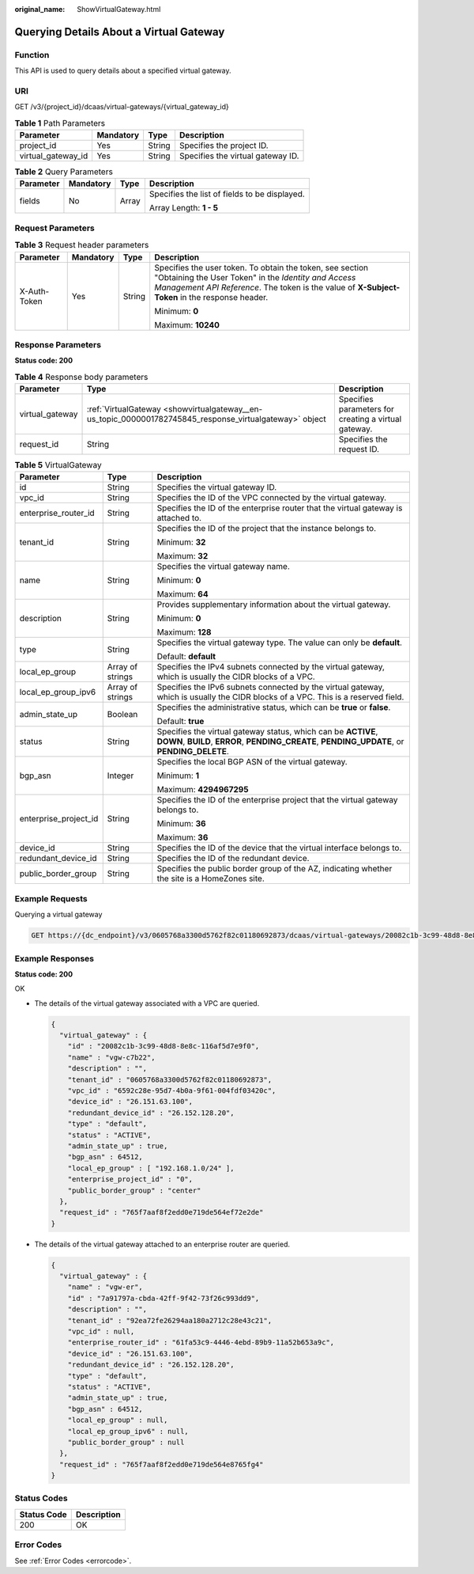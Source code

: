 :original_name: ShowVirtualGateway.html

.. _ShowVirtualGateway:

Querying Details About a Virtual Gateway
========================================

Function
--------

This API is used to query details about a specified virtual gateway.

URI
---

GET /v3/{project_id}/dcaas/virtual-gateways/{virtual_gateway_id}

.. table:: **Table 1** Path Parameters

   ================== ========= ====== =================================
   Parameter          Mandatory Type   Description
   ================== ========= ====== =================================
   project_id         Yes       String Specifies the project ID.
   virtual_gateway_id Yes       String Specifies the virtual gateway ID.
   ================== ========= ====== =================================

.. table:: **Table 2** Query Parameters

   +-----------------+-----------------+-----------------+-----------------------------------------------+
   | Parameter       | Mandatory       | Type            | Description                                   |
   +=================+=================+=================+===============================================+
   | fields          | No              | Array           | Specifies the list of fields to be displayed. |
   |                 |                 |                 |                                               |
   |                 |                 |                 | Array Length: **1 - 5**                       |
   +-----------------+-----------------+-----------------+-----------------------------------------------+

Request Parameters
------------------

.. table:: **Table 3** Request header parameters

   +-----------------+-----------------+-----------------+--------------------------------------------------------------------------------------------------------------------------------------------------------------------------------------------------------------------+
   | Parameter       | Mandatory       | Type            | Description                                                                                                                                                                                                        |
   +=================+=================+=================+====================================================================================================================================================================================================================+
   | X-Auth-Token    | Yes             | String          | Specifies the user token. To obtain the token, see section "Obtaining the User Token" in the *Identity and Access Management API Reference*. The token is the value of **X-Subject-Token** in the response header. |
   |                 |                 |                 |                                                                                                                                                                                                                    |
   |                 |                 |                 | Minimum: **0**                                                                                                                                                                                                     |
   |                 |                 |                 |                                                                                                                                                                                                                    |
   |                 |                 |                 | Maximum: **10240**                                                                                                                                                                                                 |
   +-----------------+-----------------+-----------------+--------------------------------------------------------------------------------------------------------------------------------------------------------------------------------------------------------------------+

Response Parameters
-------------------

**Status code: 200**

.. table:: **Table 4** Response body parameters

   +-----------------+---------------------------------------------------------------------------------------------------------+------------------------------------------------------+
   | Parameter       | Type                                                                                                    | Description                                          |
   +=================+=========================================================================================================+======================================================+
   | virtual_gateway | :ref:`VirtualGateway <showvirtualgateway__en-us_topic_0000001782745845_response_virtualgateway>` object | Specifies parameters for creating a virtual gateway. |
   +-----------------+---------------------------------------------------------------------------------------------------------+------------------------------------------------------+
   | request_id      | String                                                                                                  | Specifies the request ID.                            |
   +-----------------+---------------------------------------------------------------------------------------------------------+------------------------------------------------------+

.. _showvirtualgateway__en-us_topic_0000001782745845_response_virtualgateway:

.. table:: **Table 5** VirtualGateway

   +-----------------------+-----------------------+---------------------------------------------------------------------------------------------------------------------------------------------------------------+
   | Parameter             | Type                  | Description                                                                                                                                                   |
   +=======================+=======================+===============================================================================================================================================================+
   | id                    | String                | Specifies the virtual gateway ID.                                                                                                                             |
   +-----------------------+-----------------------+---------------------------------------------------------------------------------------------------------------------------------------------------------------+
   | vpc_id                | String                | Specifies the ID of the VPC connected by the virtual gateway.                                                                                                 |
   +-----------------------+-----------------------+---------------------------------------------------------------------------------------------------------------------------------------------------------------+
   | enterprise_router_id  | String                | Specifies the ID of the enterprise router that the virtual gateway is attached to.                                                                            |
   +-----------------------+-----------------------+---------------------------------------------------------------------------------------------------------------------------------------------------------------+
   | tenant_id             | String                | Specifies the ID of the project that the instance belongs to.                                                                                                 |
   |                       |                       |                                                                                                                                                               |
   |                       |                       | Minimum: **32**                                                                                                                                               |
   |                       |                       |                                                                                                                                                               |
   |                       |                       | Maximum: **32**                                                                                                                                               |
   +-----------------------+-----------------------+---------------------------------------------------------------------------------------------------------------------------------------------------------------+
   | name                  | String                | Specifies the virtual gateway name.                                                                                                                           |
   |                       |                       |                                                                                                                                                               |
   |                       |                       | Minimum: **0**                                                                                                                                                |
   |                       |                       |                                                                                                                                                               |
   |                       |                       | Maximum: **64**                                                                                                                                               |
   +-----------------------+-----------------------+---------------------------------------------------------------------------------------------------------------------------------------------------------------+
   | description           | String                | Provides supplementary information about the virtual gateway.                                                                                                 |
   |                       |                       |                                                                                                                                                               |
   |                       |                       | Minimum: **0**                                                                                                                                                |
   |                       |                       |                                                                                                                                                               |
   |                       |                       | Maximum: **128**                                                                                                                                              |
   +-----------------------+-----------------------+---------------------------------------------------------------------------------------------------------------------------------------------------------------+
   | type                  | String                | Specifies the virtual gateway type. The value can only be **default**.                                                                                        |
   |                       |                       |                                                                                                                                                               |
   |                       |                       | Default: **default**                                                                                                                                          |
   +-----------------------+-----------------------+---------------------------------------------------------------------------------------------------------------------------------------------------------------+
   | local_ep_group        | Array of strings      | Specifies the IPv4 subnets connected by the virtual gateway, which is usually the CIDR blocks of a VPC.                                                       |
   +-----------------------+-----------------------+---------------------------------------------------------------------------------------------------------------------------------------------------------------+
   | local_ep_group_ipv6   | Array of strings      | Specifies the IPv6 subnets connected by the virtual gateway, which is usually the CIDR blocks of a VPC. This is a reserved field.                             |
   +-----------------------+-----------------------+---------------------------------------------------------------------------------------------------------------------------------------------------------------+
   | admin_state_up        | Boolean               | Specifies the administrative status, which can be **true** or **false**.                                                                                      |
   |                       |                       |                                                                                                                                                               |
   |                       |                       | Default: **true**                                                                                                                                             |
   +-----------------------+-----------------------+---------------------------------------------------------------------------------------------------------------------------------------------------------------+
   | status                | String                | Specifies the virtual gateway status, which can be **ACTIVE**, **DOWN**, **BUILD**, **ERROR**, **PENDING_CREATE**, **PENDING_UPDATE**, or **PENDING_DELETE**. |
   +-----------------------+-----------------------+---------------------------------------------------------------------------------------------------------------------------------------------------------------+
   | bgp_asn               | Integer               | Specifies the local BGP ASN of the virtual gateway.                                                                                                           |
   |                       |                       |                                                                                                                                                               |
   |                       |                       | Minimum: **1**                                                                                                                                                |
   |                       |                       |                                                                                                                                                               |
   |                       |                       | Maximum: **4294967295**                                                                                                                                       |
   +-----------------------+-----------------------+---------------------------------------------------------------------------------------------------------------------------------------------------------------+
   | enterprise_project_id | String                | Specifies the ID of the enterprise project that the virtual gateway belongs to.                                                                               |
   |                       |                       |                                                                                                                                                               |
   |                       |                       | Minimum: **36**                                                                                                                                               |
   |                       |                       |                                                                                                                                                               |
   |                       |                       | Maximum: **36**                                                                                                                                               |
   +-----------------------+-----------------------+---------------------------------------------------------------------------------------------------------------------------------------------------------------+
   | device_id             | String                | Specifies the ID of the device that the virtual interface belongs to.                                                                                         |
   +-----------------------+-----------------------+---------------------------------------------------------------------------------------------------------------------------------------------------------------+
   | redundant_device_id   | String                | Specifies the ID of the redundant device.                                                                                                                     |
   +-----------------------+-----------------------+---------------------------------------------------------------------------------------------------------------------------------------------------------------+
   | public_border_group   | String                | Specifies the public border group of the AZ, indicating whether the site is a HomeZones site.                                                                 |
   +-----------------------+-----------------------+---------------------------------------------------------------------------------------------------------------------------------------------------------------+

Example Requests
----------------

Querying a virtual gateway

.. code-block:: text

   GET https://{dc_endpoint}/v3/0605768a3300d5762f82c01180692873/dcaas/virtual-gateways/20082c1b-3c99-48d8-8e8c-116af5d7e9f0

Example Responses
-----------------

**Status code: 200**

OK

-  The details of the virtual gateway associated with a VPC are queried.

   .. code-block::

      {
        "virtual_gateway" : {
          "id" : "20082c1b-3c99-48d8-8e8c-116af5d7e9f0",
          "name" : "vgw-c7b22",
          "description" : "",
          "tenant_id" : "0605768a3300d5762f82c01180692873",
          "vpc_id" : "6592c28e-95d7-4b0a-9f61-004fdf03420c",
          "device_id" : "26.151.63.100",
          "redundant_device_id" : "26.152.128.20",
          "type" : "default",
          "status" : "ACTIVE",
          "admin_state_up" : true,
          "bgp_asn" : 64512,
          "local_ep_group" : [ "192.168.1.0/24" ],
          "enterprise_project_id" : "0",
          "public_border_group" : "center"
        },
        "request_id" : "765f7aaf8f2edd0e719de564ef72e2de"
      }

-  The details of the virtual gateway attached to an enterprise router are queried.

   .. code-block::

      {
        "virtual_gateway" : {
          "name" : "vgw-er",
          "id" : "7a91797a-cbda-42ff-9f42-73f26c993dd9",
          "description" : "",
          "tenant_id" : "92ea72fe26294aa180a2712c28e43c21",
          "vpc_id" : null,
          "enterprise_router_id" : "61fa53c9-4446-4ebd-89b9-11a52b653a9c",
          "device_id" : "26.151.63.100",
          "redundant_device_id" : "26.152.128.20",
          "type" : "default",
          "status" : "ACTIVE",
          "admin_state_up" : true,
          "bgp_asn" : 64512,
          "local_ep_group" : null,
          "local_ep_group_ipv6" : null,
          "public_border_group" : null
        },
        "request_id" : "765f7aaf8f2edd0e719de564e8765fg4"
      }

Status Codes
------------

=========== ===========
Status Code Description
=========== ===========
200         OK
=========== ===========

Error Codes
-----------

See :ref:`Error Codes <errorcode>`.
